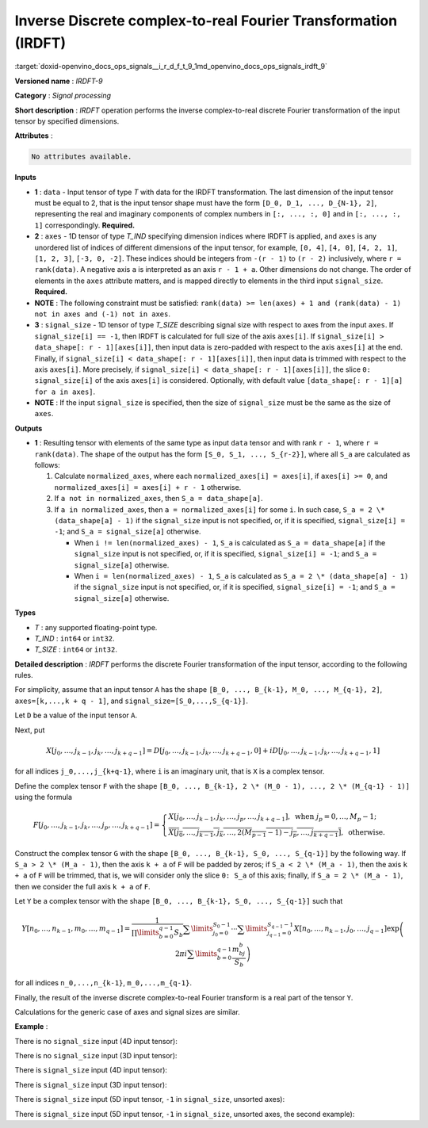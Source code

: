 .. index:: pair: page; Inverse Discrete complex-to-real Fourier Transformation (IRDFT)
.. _doxid-openvino_docs_ops_signals__i_r_d_f_t_9:


Inverse Discrete complex-to-real Fourier Transformation (IRDFT)
===============================================================

:target:`doxid-openvino_docs_ops_signals__i_r_d_f_t_9_1md_openvino_docs_ops_signals_irdft_9`

**Versioned name** : *IRDFT-9*

**Category** : *Signal processing*

**Short description** : *IRDFT* operation performs the inverse complex-to-real 
discrete Fourier transformation of the input tensor by specified dimensions.

**Attributes** :

.. code-block:: cpp

	No attributes available.

**Inputs**

* **1** : ``data`` - Input tensor of type *T* with data for the IRDFT 
  transformation. The last dimension of the input tensor must be equal to 2, 
  that is the input tensor shape must have the form ``[D_0, D_1, ..., D_{N-1}, 2]``, 
  representing the real and imaginary components of complex numbers in 
  ``[:, ..., :, 0]`` and in ``[:, ..., :, 1]`` correspondingly. **Required.**

* **2** : ``axes`` - 1D tensor of type *T_IND* specifying dimension indices where 
  IRDFT is applied, and ``axes`` is any unordered list of indices of different 
  dimensions of the input tensor, for example, ``[0, 4]``, ``[4, 0]``, ``[4, 2, 1]``, 
  ``[1, 2, 3]``, ``[-3, 0, -2]``. These indices should be integers from ``-(r - 1)`` 
  to ``(r - 2)`` inclusively, where ``r = rank(data)``. A negative axis ``a`` is 
  interpreted as an axis ``r - 1 + a``. Other dimensions do not change. The order 
  of elements in the ``axes`` attribute matters, and is mapped directly to elements 
  in the third input ``signal_size``. **Required.**

* **NOTE** : The following constraint must be satisfied: 
  ``rank(data) >= len(axes) + 1 and (rank(data) - 1) not in axes and (-1) not in axes``.

* **3** : ``signal_size`` - 1D tensor of type *T_SIZE* describing signal size 
  with respect to axes from the input ``axes``. If ``signal_size[i] == -1``, 
  then IRDFT is calculated for full size of the axis ``axes[i]``. If 
  ``signal_size[i] > data_shape[: r - 1][axes[i]]``, then input data is zero-padded 
  with respect to the axis ``axes[i]`` at the end. Finally, if 
  ``signal_size[i] < data_shape[: r - 1][axes[i]]``, then input data is trimmed 
  with respect to the axis ``axes[i]``. More precisely, if 
  ``signal_size[i] < data_shape[: r - 1][axes[i]]``, the slice ``0: signal_size[i]`` 
  of the axis ``axes[i]`` is considered. Optionally, with default value 
  ``[data_shape[: r - 1][a] for a in axes]``.

* **NOTE** : If the input ``signal_size`` is specified, then the size of 
  ``signal_size`` must be the same as the size of ``axes``.

**Outputs**

* **1** : Resulting tensor with elements of the same type as input ``data`` 
  tensor and with rank ``r - 1``, where ``r = rank(data)``. The shape of the 
  output has the form ``[S_0, S_1, ..., S_{r-2}]``, where all ``S_a`` are 
  calculated as follows:

  #. Calculate ``normalized_axes``, where each ``normalized_axes[i] = axes[i]``, 
     if ``axes[i] >= 0``, and ``normalized_axes[i] = axes[i] + r - 1`` otherwise.

  #. If ``a not in normalized_axes``, then ``S_a = data_shape[a]``.

  #. If ``a in normalized_axes``, then ``a = normalized_axes[i]`` for some ``i``. 
     In such case, ``S_a = 2 \* (data_shape[a] - 1)`` if the ``signal_size`` input 
     is not specified, or, if it is specified, ``signal_size[i] = -1``; and 
     ``S_a = signal_size[a]`` otherwise.

     * When ``i != len(normalized_axes) - 1``, ``S_a`` is calculated as 
       ``S_a = data_shape[a]`` if the ``signal_size`` input is not specified, or, 
       if it is specified, ``signal_size[i] = -1``; and ``S_a = signal_size[a]`` otherwise.

     * When ``i = len(normalized_axes) - 1``, ``S_a`` is calculated as 
       ``S_a = 2 \* (data_shape[a] - 1)`` if the ``signal_size`` input is not 
       specified, or, if it is specified, ``signal_size[i] = -1``; and 
       ``S_a = signal_size[a]`` otherwise.

**Types**

* *T* : any supported floating-point type.

* *T_IND* : ``int64`` or ``int32``.

* *T_SIZE* : ``int64`` or ``int32``.

**Detailed description** : *IRDFT* performs the discrete Fourier transformation 
of the input tensor, according to the following rules.

For simplicity, assume that an input tensor ``A`` has the shape 
``[B_0, ..., B_{k-1}, M_0, ..., M_{q-1}, 2]``, ``axes=[k,...,k + q - 1]``, 
and ``signal_size=[S_0,...,S_{q-1}]``.

Let ``D`` be a value of the input tensor ``A``.

Next, put

.. math::

	X[j_0,\dots,j_{k-1},j_k,\dots,j_{k+q-1}]=D[j_0,\dots,j_{k-1},j_k,\dots,j_{k+q-1},0]+iD[j_0,\dots,j_{k-1},j_k,\dots,j_{k+q-1},1]

for all indices ``j_0,...,j_{k+q-1}``, where ``i`` is an imaginary unit, that 
is ``X`` is a complex tensor.

Define the complex tensor ``F`` with the shape 
``[B_0, ..., B_{k-1}, 2 \* (M_0 - 1), ..., 2 \* (M_{q-1} - 1)]`` using the formula

.. math::

	F[j_0,\dots,j_{k-1},j_k,\dots,j_p,\dots,j_{k+q-1}] = \begin{cases}X[j_0,\dots,j_{k-1},j_k,\dots,j_p,\dots,j_{k+q-1}],\text{ when }j_p=0,\dots,M_p-1;\\ \overline{X[j_0,\dots,j_{k-1},j_k,\dots,2(M_{p-1} - 1) - j_p,\dots,j_{k+q-1}]},\text{ otherwise.}\end{cases}

Construct the complex tensor ``G`` with the shape 
``[B_0, ..., B_{k-1}, S_0, ..., S_{q-1}]`` by the following way. If 
``S_a > 2 \* (M_a - 1)``, then the axis ``k + a`` of ``F`` will be padded by 
zeros; if ``S_a < 2 \* (M_a - 1)``, then the axis ``k + a`` of ``F`` will be 
trimmed, that is, we will consider only the slice ``0: S_a`` of this axis; 
finally, if ``S_a = 2 \* (M_a - 1)``, then we consider the full axis ``k + a`` 
of ``F``.

Let ``Y`` be a complex tensor with the shape 
``[B_0, ..., B_{k-1}, S_0, ..., S_{q-1}]`` such that

.. math::

	Y[n_0,\dots,n_{k-1},m_0,\dots,m_{q-1}]=\frac{1}{\prod\limits_{b=0}^{q-1}S_b}\sum\limits_{j_0=0}^{S_0-1}\cdots\sum\limits_{j_{q-1}=0}^{S_{q-1}-1}X[n_0,\dots,n_{k-1},j_0,\dots,j_{q-1}]\exp\left(2\pi i\sum\limits_{b=0}^{q-1}\frac{m_bj_b}{S_b}\right)

for all indices ``n_0,...,n_{k-1}``, ``m_0,...,m_{q-1}``.

Finally, the result of the inverse discrete complex-to-real Fourier transform 
is a real part of the tensor ``Y``.

Calculations for the generic case of axes and signal sizes are similar.

**Example** :

There is no ``signal_size`` input (4D input tensor):

.. ref-code-block:: cpp

	<layer ... type="IRDFT" ... >
	    <input>
	        <port id="0">
	            <dim>1</dim>
	            <dim>161</dim>
	            <dim>161</dim>
	            <dim>2</dim>
	        </port>
	        <port id="1">
	            <dim>2</dim> <!-- [1, 2] -->
	        </port>
	    <output>
	        <port id="2">
	            <dim>1</dim>
	            <dim>161</dim>
	            <dim>320</dim>
	        </port>
	    </output>
	</layer>

There is no ``signal_size`` input (3D input tensor):

.. ref-code-block:: cpp

	<layer ... type="IRDFT" ... >
	    <input>
	        <port id="0">
	            <dim>161</dim>
	            <dim>161</dim>
	            <dim>2</dim>
	        </port>
	        <port id="1">
	            <dim>2</dim> <!-- [0, 1] -->
	        </port>
	    <output>
	        <port id="2">
	            <dim>161</dim>
	            <dim>320</dim>
	        </port>
	    </output>
	</layer>

There is ``signal_size`` input (4D input tensor):

.. ref-code-block:: cpp

	<layer ... type="IRDFT" ... >
	    <input>
	        <port id="0">
	            <dim>1</dim>
	            <dim>161</dim>
	            <dim>161</dim>
	            <dim>2</dim>
	        </port>
	        <port id="1">
	            <dim>2</dim> <!-- [1, 2] -->
	        </port>
	        <port id="2">
	            <dim>2</dim> <!-- [512, 100] -->
	        </port>
	    <output>
	        <port id="3">
	            <dim>1</dim>
	            <dim>512</dim>
	            <dim>100</dim>
	        </port>
	    </output>
	</layer>

There is ``signal_size`` input (3D input tensor):

.. ref-code-block:: cpp

	<layer ... type="IRDFT" ... >
	    <input>
	        <port id="0">
	            <dim>161</dim>
	            <dim>161</dim>
	            <dim>2</dim>
	        </port>
	        <port id="1">
	            <dim>2</dim> <!-- [0, 1] -->
	        </port>
	        <port id="2">
	            <dim>2</dim> <!-- [512, 100] -->
	        </port>
	    <output>
	        <port id="3">
	            <dim>512</dim>
	            <dim>100</dim>
	        </port>
	    </output>
	</layer>

There is ``signal_size`` input (5D input tensor, ``-1`` in ``signal_size``, unsorted axes):

.. ref-code-block:: cpp

	<layer ... type="IRDFT" ... >
	    <input>
	        <port id="0">
	            <dim>16</dim>
	            <dim>768</dim>
	            <dim>580</dim>
	            <dim>320</dim>
	            <dim>2</dim>
	        </port>
	        <port id="1">
	            <dim>3</dim> <!-- axes input contains  [3, 1, 2] -->
	        </port>
	        <port id="2">
	            <dim>3</dim> <!-- signal_size input contains [170, -1, 1024] -->
	        </port>
	    <output>
	        <port id="3">
	            <dim>16</dim>
	            <dim>768</dim>
	            <dim>1024</dim>
	            <dim>170</dim>
	        </port>
	    </output>
	</layer>

There is ``signal_size`` input (5D input tensor, ``-1`` in ``signal_size``, unsorted axes, the second example):

.. ref-code-block:: cpp

	<layer ... type="IRDFT" ... >
	    <input>
	        <port id="0">
	            <dim>16</dim>
	            <dim>768</dim>
	            <dim>580</dim>
	            <dim>320</dim>
	            <dim>2</dim>
	        </port>
	        <port id="1">
	            <dim>3</dim> <!-- axes input contains  [3, 0, 2] -->
	        </port>
	        <port id="2">
	            <dim>3</dim> <!-- signal_size input contains [258, -1, 2056] -->
	        </port>
	    <output>
	        <port id="3">
	            <dim>16</dim>
	            <dim>768</dim>
	            <dim>2056</dim>
	            <dim>258</dim>
	        </port>
	    </output>
	</layer>
